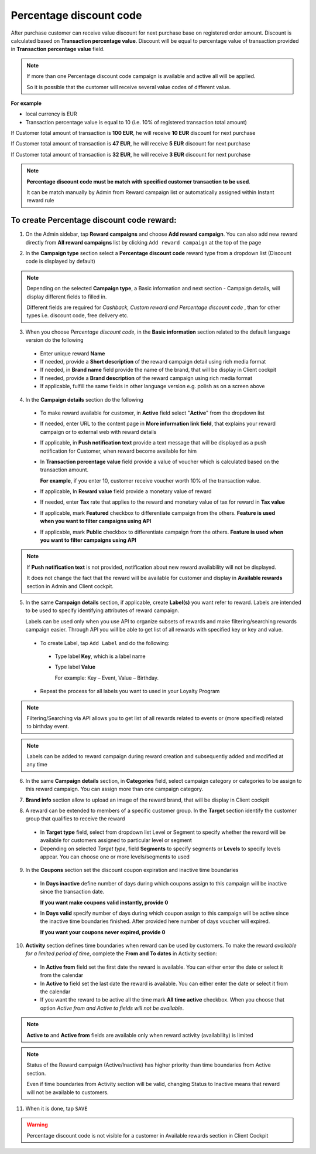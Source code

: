 .. index::
   single: percentage

Percentage discount code
========================

After purchase customer can receive value discount for next purchase base on registered order amount.
Discount is calculated based on **Transaction percentage value**.
Discount will be equal to percentage value of transaction provided in **Transaction percentage value** field.

.. note::

    If more than one Percentage discount code campaign is available and active all will be applied.

    So it is possible that the customer will receive several value codes of different value.

**For example**

- local currency is EUR 
- Transaction percentage value is equal to 10 (i.e. 10% of registered transaction total amount) 

If Customer total amount of transaction is **100 EUR**, he will receive **10 EUR** discount for next purchase 

If Customer total amount of transaction is **47 EUR**, he will receive **5 EUR** discount for next purchase 

If Customer total amount of transaction is **32 EUR**, he will receive **3 EUR** discount for next purchase 

.. note:: 

    **Percentage discount code must be match with specified customer transaction to be used**.
    
    It can be match manually by Admin from Reward campaign list or automatically assigned within Instant reward rule


To create Percentage discount code reward:
^^^^^^^^^^^^^^^^^^^^^^^^^^^^^^^^^^^^^^^^^^

1. On the Admin sidebar, tap **Reward campaigns** and choose **Add reward campaign**. You can also add new reward directly from **All reward campaigns** list by clicking ``Add reward campaign`` at the top of the page 

.. image:: /userguide/_images/add_reward_button.png
   :alt:   Add Reward Options  


2. In the **Campaign type** section select a **Percentage discount code** reward type from a dropdown list (Discount code is displayed by default)

.. image:: /userguide/_images/percentage_type.PNG
   :alt:   Percentage discount code type

.. note:: 

    Depending on the selected **Campaign type**, a Basic information and next section - Campaign details, will display different fields to filled in.
    
    Different fields are required for *Cashback, Custom reward and Percentage discount code* , than for other types i.e. discount code, free delivery etc.  

.. image:: /userguide/_images/cashback_basic.PNG
   :alt:   Percentage discount code Basic Information


3. When you choose *Percentage discount code*, in the **Basic information** section related to the default language version do the following

 - Enter unique reward **Name**
 - If needed, provide a **Short description** of the reward campaign detail using rich media format 
 - If needed, in **Brand name** field provide the name of the brand, that will be display in Client cockpit
 - If needed, provide a **Brand description** of the reward campaign using rich media format
 - If applicable, fulfill the same fields in other language version e.g. polish as on a screen above

.. image:: /userguide/_images/details_percentage.PNG
   :alt:   Percentage discount code campaign details


4. In the **Campaign details** section do the following

 - To make reward available for customer, in **Active** field select "**Active**" from the dropdown list

 - If needed, enter URL to the content page in **More information link field**, that explains your reward campaign or to external web with reward details 

 - If applicable, in **Push notification text** provide a text message that will be displayed as a push notification for Customer, when reward become available for him

 - In **Transaction percentage value** field provide a value of voucher which is calculated based on the transaction amount.  
 
   **For example**, if you enter 10, customer receive voucher worth 10% of the transaction value. 

 - If applicable, In **Reward value** field provide a monetary value of reward

 - If needed, enter **Tax** rate that applies to the reward and monetary value of tax for reward in **Tax value**

 - If applicable, mark **Featured** checkbox to differentiate campaign from the others. **Feature is used when you want to filter campaigns using API**

 - If applicable, mark **Public** checkbox to differentiate campaign from the others. **Feature is used when you want to filter campaigns using API**

.. note::

    If **Push notification text** is not provided, notification about new reward availability will not be displayed.

    It does not change the fact that the reward will be available for customer and display in **Available rewards** section in Admin and Client cockpit.


5. In the same **Campaign details** section, if applicable, create **Label(s)** you want refer to reward. Labels are intended to be used to specify identifying attributes of reward campaign. 
 
   Labels can be used only when you use API to organize subsets of rewards and make filtering/searching rewards campaign easier.  Through API you will be able to get list of all rewards with specified key or key and value. 
   
 - To create Label, tap ``Add Label`` and do the following: 
  - Type label **Key**, which is a label name
  - Type label **Value**
      
    For example: Key – Event, Value – Birthday. 
          
 - Repeat the process for all labels you want to used in your Loyalty Program
  
.. image:: /userguide/_images/reward_label.png
   :alt:   Reward Campaign Labels    
   
.. note:: 

    Filtering/Searching via API allows you to get list of all rewards related to events or (more specified) related to birthday event. 
    
.. note:: 

    Labels can be added to reward campaign during reward creation and subsequently added and modified at any time 


6. In the same **Campaign details** section, in **Categories** field, select campaign category or categories to be assign to this reward campaign. You can assign more than one campaign category. 

.. image:: /userguide/_images/reward_category.png
   :alt:   Campaign category      


7. **Brand info** section allow to upload an image of the reward brand, that will be display in Client cockpit

.. image:: /userguide/_images/reward_brand.png
   :alt:   Brand info 


8. A reward can be extended to members of a specific customer group. In the **Target** section identify the customer group that qualifies to receive the reward

 - In **Target type** field, select from dropdown list Level or Segment to specify whether the reward will be available for customers assigned to particular level or segment
 - Depending on selected *Target type*, field **Segments** to specify segments or **Levels** to specify levels appear.  You can choose one or more levels/segments to used

.. image:: /userguide/_images/reward_target.png
   :alt:   Target


9. In the **Coupons** section set the discount coupon expiration and inactive time boundaries

 - In **Days inactive** define number of days during which coupons assign to this campaign will be inactive since the transaction date.

   **If you want make coupons valid instantly, provide 0**

 - In **Days valid** specify number of days during which coupon assign to this campaign will be active since the inactive time boundaries finished. After provided here number of days voucher will expired.

   **If you want your coupons never expired, provide 0**

.. image:: /userguide/_images/coupon.PNG
   :alt:   Coupons


10. **Activity** section defines time boundaries when reward can be used by customers. To make the reward *available for a limited period of time*, complete the **From and To dates** in Activity section:

 - In **Active from** field set the first date the reward is available. You can either enter the date or select it from the calendar
 - In **Active to** field set the last date the reward is available. You can either enter the date or select it from the calendar
 - If you want the reward to be active all the time mark **All time active** checkbox. When you choose that option *Active from and Active to fields will not be available*.
 
.. image:: /userguide/_images/reward_activity.png
   :alt:   Activity

.. note:: 

    **Active to** and **Active from** fields are available only when reward activity (availability) is limited

.. note:: 

    Status of the Reward campaign (Active/Inactive) has higher priority than time boundaries from Active section.
    
    Even if time boundaries from Activity section will be valid,  changing Status to Inactive means that reward will not be available to customers.


11. When it is done, tap ``SAVE``


.. warning:: 

    Percentage discount code is not visible for a customer in Available rewards section in Client Cockpit
